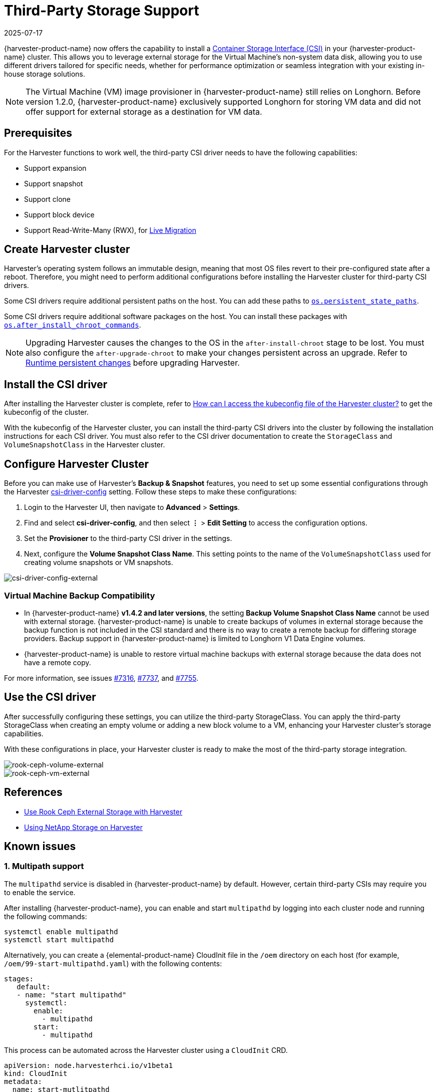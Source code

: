 = Third-Party Storage Support
:revdate: 2025-07-17
:page-revdate: {revdate}

{harvester-product-name} now offers the capability to install a https://kubernetes-csi.github.io/docs/introduction.html[Container Storage Interface (CSI)] in your {harvester-product-name} cluster. This allows you to leverage external storage for the Virtual Machine's non-system data disk, allowing you to use different drivers tailored for specific needs, whether for performance optimization or seamless integration with your existing in-house storage solutions.

[NOTE]
====
The Virtual Machine (VM) image provisioner in {harvester-product-name} still relies on Longhorn. Before version 1.2.0, {harvester-product-name} exclusively supported Longhorn for storing VM data and did not offer support for external storage as a destination for VM data.
====

== Prerequisites

For the Harvester functions to work well, the third-party CSI driver needs to have the following capabilities:

* Support expansion
* Support snapshot
* Support clone
* Support block device
* Support Read-Write-Many (RWX), for xref:../virtual-machines/live-migration.adoc[Live Migration]

== Create Harvester cluster

Harvester's operating system follows an immutable design, meaning that most OS files revert to their pre-configured state after a reboot. Therefore, you might need to perform additional configurations before installing the Harvester cluster for third-party CSI drivers.

Some CSI drivers require additional persistent paths on the host. You can add these paths to xref:../installation-setup/config/configuration-file.adoc#_os_persistent_state_paths[`os.persistent_state_paths`].

Some CSI drivers require additional software packages on the host. You can install these packages with xref:../installation-setup/config/configuration-file.adoc#_os_after_install_chroot_commands[`os.after_install_chroot_commands`].

[NOTE]
====
Upgrading Harvester causes the changes to the OS in the `after-install-chroot` stage to be lost. You must also configure the `after-upgrade-chroot` to make your changes persistent across an upgrade. Refer to https://rancher.github.io/elemental-toolkit/docs/customizing/runtime_persistent_changes/[Runtime persistent changes] before upgrading Harvester.
====

== Install the CSI driver

After installing the Harvester cluster is complete, refer to xref:../troubleshooting/faq.adoc#_how_can_i_access_the_kubeconfig_file_of_the_harvester_cluster[How can I access the kubeconfig file of the Harvester cluster?] to get the kubeconfig of the cluster.

With the kubeconfig of the Harvester cluster, you can install the third-party CSI drivers into the cluster by following the installation instructions for each CSI driver. You must also refer to the CSI driver documentation to create the `StorageClass` and `VolumeSnapshotClass` in the Harvester cluster.

== Configure Harvester Cluster

Before you can make use of Harvester's *Backup & Snapshot* features, you need to set up some essential configurations through the Harvester xref:../installation-setup/config/settings.adoc#_csi_driver_config[csi-driver-config] setting. Follow these steps to make these configurations:

. Login to the Harvester UI, then navigate to *Advanced* > *Settings*.
. Find and select *csi-driver-config*, and then select *⋮* > *Edit Setting* to access the configuration options.
. Set the *Provisioner* to the third-party CSI driver in the settings.
. Next, configure the *Volume Snapshot Class Name*. This setting points to the name of the `VolumeSnapshotClass` used for creating volume snapshots or VM snapshots.

image::advanced/csi-driver-config-external.png[csi-driver-config-external]

=== Virtual Machine Backup Compatibility

* In {harvester-product-name} *v1.4.2 and later versions*, the setting *Backup Volume Snapshot Class Name* cannot be used with external storage. {harvester-product-name} is unable to create backups of volumes in external storage because the backup function is not included in the CSI standard and  there is no way to create a remote backup for differing storage providers. Backup support in {harvester-product-name} is limited to Longhorn V1 Data Engine volumes.
* {harvester-product-name} is unable to restore virtual machine backups with external storage because the data does not have a remote copy.

For more information, see issues https://github.com/harvester/harvester/issues/7316[#7316], https://github.com/harvester/harvester/issues/7737[#7737], and https://github.com/harvester/harvester/issues/7755[#7755].

== Use the CSI driver

After successfully configuring these settings, you can utilize the third-party StorageClass. You can apply the third-party StorageClass when creating an empty volume or adding a new block volume to a VM, enhancing your Harvester cluster's storage capabilities.

With these configurations in place, your Harvester cluster is ready to make the most of the third-party storage integration.

image::advanced/rook-ceph-volume-external.png[rook-ceph-volume-external]

image::advanced/rook-ceph-vm-external.png[rook-ceph-vm-external]

== References

* https://harvesterhci.io/kb/use_rook_ceph_external_storage[Use Rook Ceph External Storage with Harvester]
* https://harvesterhci.io/kb/install_netapp_trident_csi[Using NetApp Storage on Harvester]

== Known issues

=== 1. Multipath support

The `multipathd` service is disabled in {harvester-product-name} by default. However, certain third-party CSIs may require you to enable the service.

After installing {harvester-product-name}, you can enable and start `multipathd` by logging into each cluster node and running the following commands:

[,shell]
----
systemctl enable multipathd
systemctl start multipathd
----

Alternatively, you can create a {elemental-product-name} CloudInit file in the `/oem` directory on each host (for example, `/oem/99-start-multipathd.yaml`) with the following contents:

[,yaml]
----
stages:
   default:
   - name: "start multipathd"
     systemctl:
       enable:
         - multipathd
       start:
         - multipathd
----

This process can be automated across the Harvester cluster using a `CloudInit` CRD.

[,yaml]
----
apiVersion: node.harvesterhci.io/v1beta1
kind: CloudInit
metadata:
  name: start-mutlitpathd
spec:
  matchSelector:
    harvesterhci.io/managed: "true"
  filename: 99-start-mutlitpathd
  contents: |
    stages:
      default:
        - name: "start multipathd"
          systemctl:
            enable:
              - multipathd
            start:
              - multipathd
  paused: false
----